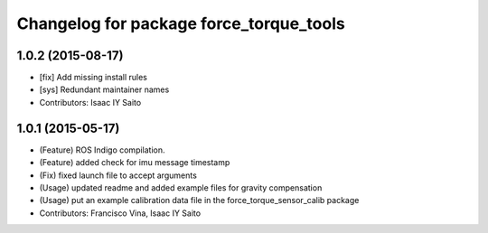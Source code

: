 ^^^^^^^^^^^^^^^^^^^^^^^^^^^^^^^^^^^^^^^^
Changelog for package force_torque_tools
^^^^^^^^^^^^^^^^^^^^^^^^^^^^^^^^^^^^^^^^

1.0.2 (2015-08-17)
------------------
* [fix] Add missing install rules
* [sys] Redundant maintainer names
* Contributors: Isaac IY Saito

1.0.1 (2015-05-17)
------------------
* (Feature) ROS Indigo compilation.
* (Feature) added check for imu message timestamp
* (Fix) fixed launch file to accept arguments
* (Usage) updated readme and added example files for gravity compensation
* (Usage) put an example calibration data file in the force_torque_sensor_calib package
* Contributors: Francisco Vina, Isaac IY Saito
